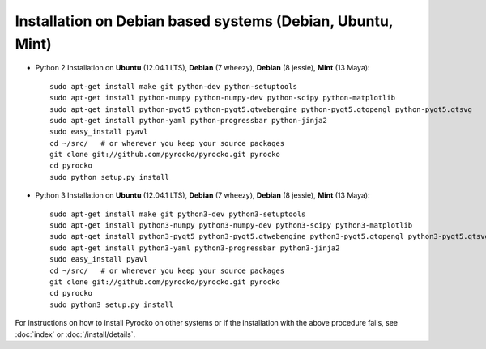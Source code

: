 Installation on Debian based systems (Debian, Ubuntu, Mint)
...........................................................

* Python 2 Installation on **Ubuntu** (12.04.1 LTS), **Debian** (7 wheezy), **Debian** (8 jessie), **Mint** (13 Maya)::

    sudo apt-get install make git python-dev python-setuptools
    sudo apt-get install python-numpy python-numpy-dev python-scipy python-matplotlib
    sudo apt-get install python-pyqt5 python-pyqt5.qtwebengine python-pyqt5.qtopengl python-pyqt5.qtsvg
    sudo apt-get install python-yaml python-progressbar python-jinja2
    sudo easy_install pyavl
    cd ~/src/   # or wherever you keep your source packages
    git clone git://github.com/pyrocko/pyrocko.git pyrocko
    cd pyrocko
    sudo python setup.py install

* Python 3 Installation on **Ubuntu** (12.04.1 LTS), **Debian** (7 wheezy), **Debian** (8 jessie), **Mint** (13 Maya)::

    sudo apt-get install make git python3-dev python3-setuptools
    sudo apt-get install python3-numpy python3-numpy-dev python3-scipy python3-matplotlib
    sudo apt-get install python3-pyqt5 python3-pyqt5.qtwebengine python3-pyqt5.qtopengl python3-pyqt5.qtsvg
    sudo apt-get install python3-yaml python3-progressbar python3-jinja2
    sudo easy_install pyavl
    cd ~/src/   # or wherever you keep your source packages
    git clone git://github.com/pyrocko/pyrocko.git pyrocko
    cd pyrocko
    sudo python3 setup.py install

For instructions on how to install Pyrocko on other systems or if the
installation with the above procedure fails, see :doc:`index` or
:doc:`/install/details`.
